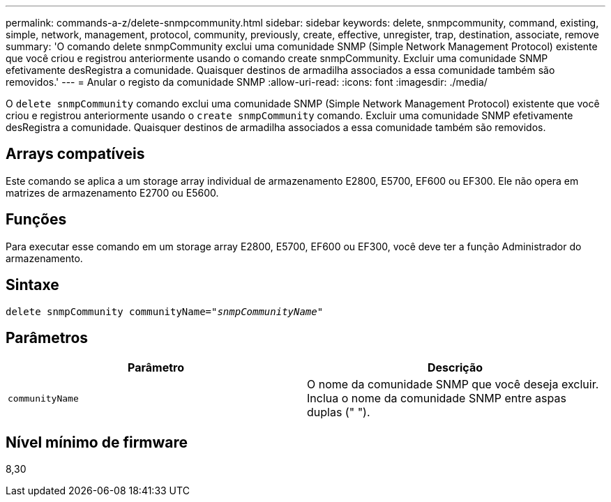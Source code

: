 ---
permalink: commands-a-z/delete-snmpcommunity.html 
sidebar: sidebar 
keywords: delete, snmpcommunity, command, existing, simple, network, management, protocol, community, previously, create, effective, unregister, trap, destination, associate, remove 
summary: 'O comando delete snmpCommunity exclui uma comunidade SNMP (Simple Network Management Protocol) existente que você criou e registrou anteriormente usando o comando create snmpCommunity. Excluir uma comunidade SNMP efetivamente desRegistra a comunidade. Quaisquer destinos de armadilha associados a essa comunidade também são removidos.' 
---
= Anular o registo da comunidade SNMP
:allow-uri-read: 
:icons: font
:imagesdir: ./media/


[role="lead"]
O `delete snmpCommunity` comando exclui uma comunidade SNMP (Simple Network Management Protocol) existente que você criou e registrou anteriormente usando o `create snmpCommunity` comando. Excluir uma comunidade SNMP efetivamente desRegistra a comunidade. Quaisquer destinos de armadilha associados a essa comunidade também são removidos.



== Arrays compatíveis

Este comando se aplica a um storage array individual de armazenamento E2800, E5700, EF600 ou EF300. Ele não opera em matrizes de armazenamento E2700 ou E5600.



== Funções

Para executar esse comando em um storage array E2800, E5700, EF600 ou EF300, você deve ter a função Administrador do armazenamento.



== Sintaxe

[listing, subs="+macros"]
----
pass:quotes[delete snmpCommunity communityName="_snmpCommunityName_"]
----


== Parâmetros

[cols="2*"]
|===
| Parâmetro | Descrição 


 a| 
`communityName`
 a| 
O nome da comunidade SNMP que você deseja excluir. Inclua o nome da comunidade SNMP entre aspas duplas (" ").

|===


== Nível mínimo de firmware

8,30

